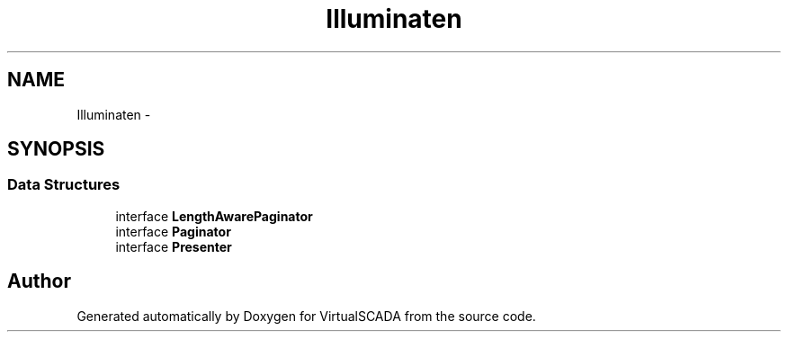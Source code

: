 .TH "Illuminate\Contracts\Pagination" 3 "Tue Apr 14 2015" "Version 1.0" "VirtualSCADA" \" -*- nroff -*-
.ad l
.nh
.SH NAME
Illuminate\Contracts\Pagination \- 
.SH SYNOPSIS
.br
.PP
.SS "Data Structures"

.in +1c
.ti -1c
.RI "interface \fBLengthAwarePaginator\fP"
.br
.ti -1c
.RI "interface \fBPaginator\fP"
.br
.ti -1c
.RI "interface \fBPresenter\fP"
.br
.in -1c
.SH "Author"
.PP 
Generated automatically by Doxygen for VirtualSCADA from the source code\&.
